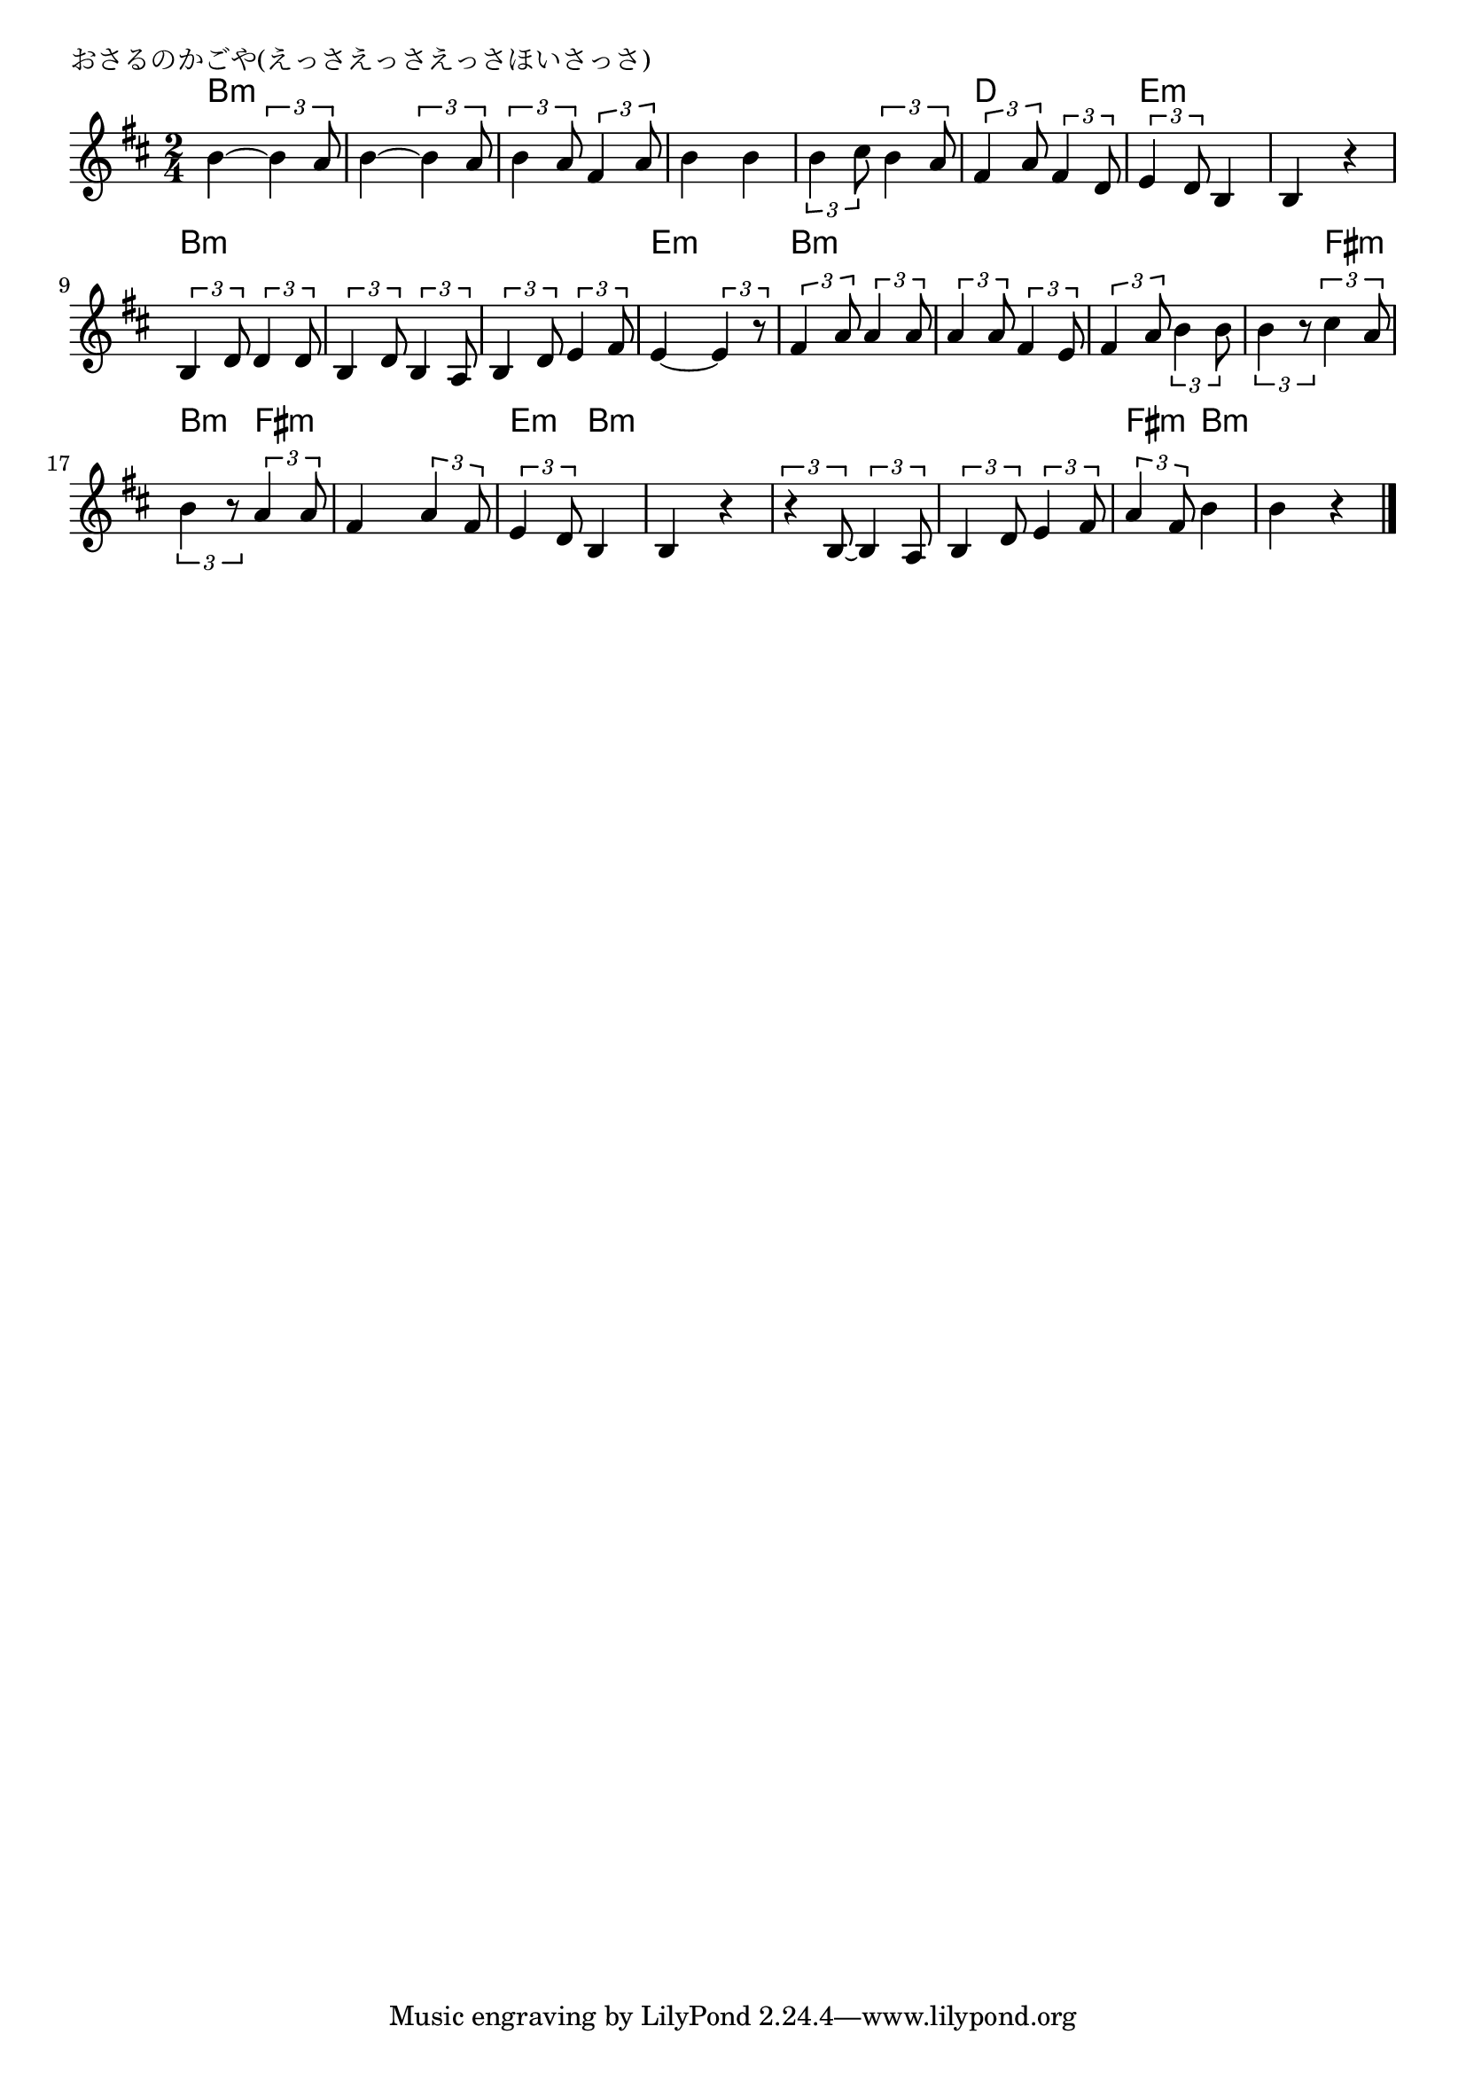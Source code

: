 \version "2.18.2"

% おさるのかごや(えっさえっさえっさほいさっさ)

\header {
piece = "おさるのかごや(えっさえっさえっさほいさっさ)"
}

melody =
\relative c'' {
\key b \minor
\time 2/4
\set Score.tempoHideNote = ##t
\tempo 4=80
\numericTimeSignature
%
b4~ \tuplet3/2{b4 a8} |
b4~ \tuplet3/2{b4 a8} |
\tuplet3/2{b4 a8} \tuplet3/2{fis4 a8} |
b4 b |

\tuplet3/2{b4 cis8} \tuplet3/2{b4 a8} | % 5
\tuplet3/2{fis4 a8} \tuplet3/2{fis4 d8} |
\tuplet3/2{e4 d8} b4 |
b4 r |

\tuplet3/2{b4 d8} \tuplet3/2{d4 d8} | % 9
\tuplet3/2{b4 d8} \tuplet3/2{b4 a8} |
\tuplet3/2{b4 d8} \tuplet3/2{e4 fis8} |
e4~ \tuplet3/2{e4 r8} |

\tuplet3/2{fis4 a8} \tuplet3/2{a4 a8} | % 13
\tuplet3/2{a4 a8} \tuplet3/2{fis4 e8} |
\tuplet3/2{fis4 a8} \tuplet3/2{b4 b8} |
\tuplet3/2{b4 r8} \tuplet3/2{cis4 a8} | % 16

\tuplet3/2{b4 r8} \tuplet3/2{a4 a8} |
fis4 \tuplet3/2{a4 fis8} |
\tuplet3/2{e4 d8} b4 |
b4 r |

\tuplet3/2{r4 b8~}\tuplet3/2{b4 a8} |
\tuplet3/2{b4 d8} \tuplet3/2{e4 fis8} |
\tuplet3/2{a4 fis8} b4 |
b r |



\bar "|."
}
\score {
<<
\chords {
\set noChordSymbol = ""
\set chordChanges=##t
%
b4:m b:m b:m b:m b:m b:m b:m b:m
b:m b:m d d e:m e:m e:m e:m
b:m b:m b:m b:m b:m b:m e:m e:m
b:m b:m b:m b:m b:m b:m b:m fis:m
b:m fis:m fis:m fis:m e:m b:m b:m b:m
b:m b:m b:m b:m fis:m b:m b:m b:m



}
\new Staff {\melody}
>>
\layout {
line-width = #190
indent = 0\mm
}
\midi {}
}